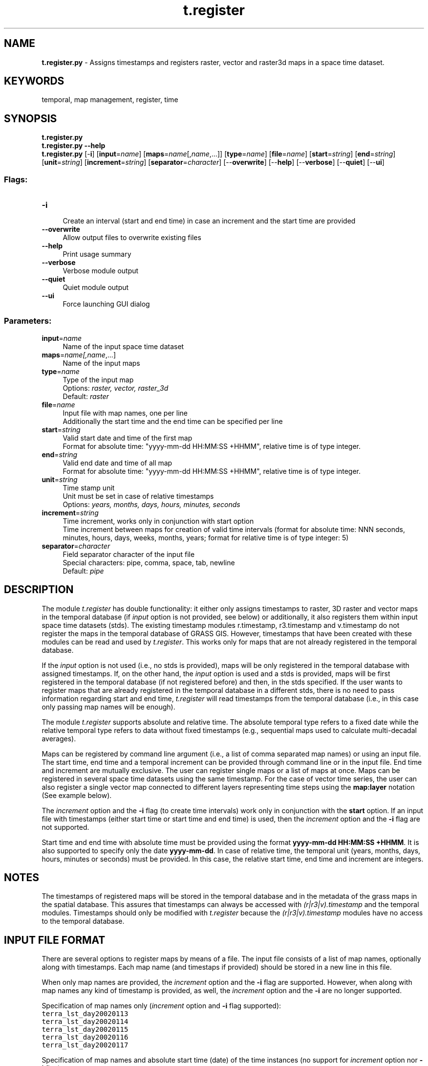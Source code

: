 .TH t.register 1 "" "GRASS 7.8.5" "GRASS GIS User's Manual"
.SH NAME
\fI\fBt.register.py\fR\fR  \- Assigns timestamps and registers raster, vector and raster3d maps in a space time dataset.
.SH KEYWORDS
temporal, map management, register, time
.SH SYNOPSIS
\fBt.register.py\fR
.br
\fBt.register.py \-\-help\fR
.br
\fBt.register.py\fR [\-\fBi\fR]  [\fBinput\fR=\fIname\fR]   [\fBmaps\fR=\fIname\fR[,\fIname\fR,...]]   [\fBtype\fR=\fIname\fR]   [\fBfile\fR=\fIname\fR]   [\fBstart\fR=\fIstring\fR]   [\fBend\fR=\fIstring\fR]   [\fBunit\fR=\fIstring\fR]   [\fBincrement\fR=\fIstring\fR]   [\fBseparator\fR=\fIcharacter\fR]   [\-\-\fBoverwrite\fR]  [\-\-\fBhelp\fR]  [\-\-\fBverbose\fR]  [\-\-\fBquiet\fR]  [\-\-\fBui\fR]
.SS Flags:
.IP "\fB\-i\fR" 4m
.br
Create an interval (start and end time) in case an increment and the start time are provided
.IP "\fB\-\-overwrite\fR" 4m
.br
Allow output files to overwrite existing files
.IP "\fB\-\-help\fR" 4m
.br
Print usage summary
.IP "\fB\-\-verbose\fR" 4m
.br
Verbose module output
.IP "\fB\-\-quiet\fR" 4m
.br
Quiet module output
.IP "\fB\-\-ui\fR" 4m
.br
Force launching GUI dialog
.SS Parameters:
.IP "\fBinput\fR=\fIname\fR" 4m
.br
Name of the input space time dataset
.IP "\fBmaps\fR=\fIname[,\fIname\fR,...]\fR" 4m
.br
Name of the input maps
.IP "\fBtype\fR=\fIname\fR" 4m
.br
Type of the input map
.br
Options: \fIraster, vector, raster_3d\fR
.br
Default: \fIraster\fR
.IP "\fBfile\fR=\fIname\fR" 4m
.br
Input file with map names, one per line
.br
Additionally the start time and the end time can be specified per line
.IP "\fBstart\fR=\fIstring\fR" 4m
.br
Valid start date and time of the first map
.br
Format for absolute time: \(dqyyyy\-mm\-dd HH:MM:SS +HHMM\(dq, relative time is of type integer.
.IP "\fBend\fR=\fIstring\fR" 4m
.br
Valid end date and time of all map
.br
Format for absolute time: \(dqyyyy\-mm\-dd HH:MM:SS +HHMM\(dq, relative time is of type integer.
.IP "\fBunit\fR=\fIstring\fR" 4m
.br
Time stamp unit
.br
Unit must be set in case of relative timestamps
.br
Options: \fIyears, months, days, hours, minutes, seconds\fR
.IP "\fBincrement\fR=\fIstring\fR" 4m
.br
Time increment, works only in conjunction with start option
.br
Time increment between maps for creation of valid time intervals (format for absolute time: NNN seconds, minutes, hours, days, weeks, months, years; format for relative time is of type integer: 5)
.IP "\fBseparator\fR=\fIcharacter\fR" 4m
.br
Field separator character of the input file
.br
Special characters: pipe, comma, space, tab, newline
.br
Default: \fIpipe\fR
.SH DESCRIPTION
The module \fIt.register\fR has double functionality: it either only assigns
timestamps to raster, 3D raster and vector maps in the temporal database
(if \fIinput\fR option is not provided, see below) or additionally, it also registers
them within input space time datasets (stds). The existing timestamp modules
r.timestamp,
r3.timestamp and
v.timestamp do not register the maps in the
temporal database of GRASS GIS. However, timestamps that have been created
with these modules can be read and used by \fIt.register\fR. This
works only for maps that are not already registered in the temporal
database.
.PP
If the \fIinput\fR option is not used (i.e., no stds is provided), maps
will be only registered in the temporal database with assigned
timestamps. If, on the other hand, the \fIinput\fR option
is used and a stds is provided, maps will be first registered in the temporal
database (if not registered before) and then, in the stds specified. If the
user wants to register maps that are already registered in the temporal
database in a different stds, there is no need to pass information regarding
start and end time, \fIt.register\fR will read timestamps from the temporal
database (i.e., in this case only passing map names will be enough).
.PP
The module \fIt.register\fR supports absolute and relative time. The absolute temporal type
refers to a fixed date while the relative temporal type refers to data
without fixed timestamps (e.g., sequential maps used to calculate
multi\-decadal averages).
.PP
Maps can be registered by command line argument (i.e., a list of comma separated map
names) or using an input file. The start time, end time and a temporal
increment can be provided through command line or in the input file. End time and
increment are mutually exclusive. The user can register single maps or a
list of maps at once. Maps can be registered in several space time
datasets using the same timestamp. For the case of vector time series,
the user can also register a single vector map connected to different
layers representing time steps using the \fBmap:layer\fR notation (See
example below).
.PP
The \fIincrement\fR option and the \fB\-i\fR flag (to create time intervals)
work only in conjunction with the \fBstart\fR option.
If an input file with timestamps (either start time or start time and end time)
is used, then the \fIincrement\fR option and the \fB\-i\fR flag are not supported.
.PP
Start time and end time with absolute time must be provided using the
format \fByyyy\-mm\-dd HH:MM:SS +HHMM\fR. It is also supported to specify
only the date \fByyyy\-mm\-dd\fR. In case of relative time, the temporal
unit (years, months, days, hours, minutes or seconds) must be provided.
In this case, the relative start time, end time and increment are integers.
.SH NOTES
The timestamps of registered maps will be stored in the temporal
database and in the metadata of the grass maps in the spatial database.
This assures that timestamps can always be accessed with
\fI(r|r3|v).timestamp\fR and the temporal modules. Timestamps should
only be modified with \fIt.register\fR because the
\fI(r|r3|v).timestamp\fR modules have no access to the temporal
database.
.SH INPUT FILE FORMAT
There are several options to register maps by means of a file. The input file
consists of a list of map names, optionally along with timestamps. Each map
name (and timestaps if provided) should be stored in a new line in this file.
.PP
When only map names are provided, the \fIincrement\fR option and the \fB\-i\fR
flag are supported. However, when along with map names any kind of timestamp is
provided, as well, the \fIincrement\fR option and the \fB\-i\fR are no longer
supported.
.PP
Specification of map names only (\fIincrement\fR option and \fB\-i\fR flag
supported):
.br
.nf
\fC
terra_lst_day20020113
terra_lst_day20020114
terra_lst_day20020115
terra_lst_day20020116
terra_lst_day20020117
\fR
.fi
.PP
Specification of map names and absolute start time (date) of the time
instances (no support for \fIincrement\fR option nor \fB\-i\fR flag):
.br
.nf
\fC
terra_lst_day20020113|2002\-01\-13
terra_lst_day20020114|2002\-01\-14
terra_lst_day20020115|2002\-01\-15
terra_lst_day20020116|2002\-01\-16
terra_lst_day20020117|2002\-01\-17
\fR
.fi
.PP
Specification of map names and absolute start time (datetime) of the time
instances (no support for \fIincrement\fR option nor \fB\-i\fR flag):
.br
.nf
\fC
terra_lst_day20020113|2002\-01\-13 10:30
terra_lst_day20020114|2002\-01\-14 10:30
terra_lst_day20020115|2002\-01\-15 10:30
terra_lst_day20020116|2002\-01\-16 10:30
terra_lst_day20020117|2002\-01\-17 10:30
\fR
.fi
.PP
Specification of map names and absolute time interval with start and end time
(no support for \fIincrement\fR option nor \fB\-i\fR flag):
.br
.nf
\fC
prec_1|2001\-01\-01|2001\-04\-01
prec_2|2001\-04\-01|2001\-07\-01
prec_3|2001\-07\-01|2001\-10\-01
prec_4|2001\-10\-01|2002\-01\-01
prec_5|2002\-01\-01|2002\-04\-01
prec_6|2002\-04\-01|2002\-07\-01
\fR
.fi
.SH EXAMPLE
.SS North Carolina dataset
.SS Using a text file
Register maps in an absolute space time dataset, creating a time interval
.br
.nf
\fC
# first:  prepare a text file with a list of input maps (see above)
# second: register maps
t.register \-i type=raster input=precipitation_monthly \(rs
    file=list_of_input_maps.txt start=\(dq2009\-01\-01\(dq \(rs
    increment=\(dq1 months\(dq
\fR
.fi
.SS Using \fIg.list\fR to generate the input
Register maps in an absolute space time dataset, creating a time interval
.br
.nf
\fC
t.register \-i type=raster input=precipitation_monthly \(rs
    maps=\(gag.list raster pattern=\(dq*precip*\(dq sep=comma\(ga start=\(dq2009\-01\-01\(dq \(rs
    increment=\(dq1 months\(dq
\fR
.fi
.SS Register a vector map with layers representing time steps
Assume a vector map of points that represent meteorological stations and
it is connected to different layers depicting daily time steps. In this
example, only the fifth layer of the vector map will be registered.
.br
.nf
\fC
# the layer is specified behind the colon
t.register type=vector input=meteo_stations_nc_daily \(rs
    maps=meteo_stations_nc:5 start=\(dq2009\-01\-05\(dq
\fR
.fi
.SS Synthetic maps
In this example we create 6 raster maps that will be registered in a
single space time raster dataset named precip_abs using a monthly
temporal granularity. The \fB\-i\fR flag generates time intervals of the
provided \fIincrement\fR. The generated timestamps will be inspected
using \fIr.timestamp\fR and \fIt.rast.list\fR. We will register an
additional map with a timestamp that was set with \fIr.timestamp\fR.
.br
.nf
\fC
r.mapcalc expression=\(dqprec_1 = 100\(dq
r.mapcalc expression=\(dqprec_2 = 200\(dq
r.mapcalc expression=\(dqprec_3 = 300\(dq
r.mapcalc expression=\(dqprec_4 = 400\(dq
r.mapcalc expression=\(dqprec_5 = 500\(dq
r.mapcalc expression=\(dqprec_6 = 600\(dq
t.create type=strds temporaltype=absolute \(rs
    output=precip_abs title=\(dqExample\(dq \(rs
    descr=\(dqExample\(dq
t.register \-i type=raster input=precip_abs \(rs
    maps=prec_1,prec_2,prec_3,prec_4,prec_5,prec_6 \(rs
    start=\(dq2001\-01\-01\(dq increment=\(dq1 months\(dq
r.timestamp prec_1
1 Jan 2001 00:00:00 / 1 Feb 2001 00:00:00
r.timestamp prec_2
1 Feb 2001 00:00:00 / 1 Mar 2001 00:00:00
t.rast.list input=precip_abs
name|mapset|start_time|end_time
prec_1|PERMANENT|2001\-01\-01 00:00:00|2001\-02\-01 00:00:00
prec_2|PERMANENT|2001\-02\-01 00:00:00|2001\-03\-01 00:00:00
prec_3|PERMANENT|2001\-03\-01 00:00:00|2001\-04\-01 00:00:00
prec_4|PERMANENT|2001\-04\-01 00:00:00|2001\-05\-01 00:00:00
prec_5|PERMANENT|2001\-05\-01 00:00:00|2001\-06\-01 00:00:00
prec_6|PERMANENT|2001\-06\-01 00:00:00|2001\-07\-01 00:00:00
r.mapcalc expression=\(dqprec_7 = 700\(dq
r.timestamp map=prec_7 date=\(dq1 jul 2001 / 1 aug 2001\(dq
t.register type=raster input=precip_abs maps=prec_7
t.rast.list input=precip_abs
name|mapset|start_time|end_time
prec_1|PERMANENT|2001\-01\-01 00:00:00|2001\-02\-01 00:00:00
prec_2|PERMANENT|2001\-02\-01 00:00:00|2001\-03\-01 00:00:00
prec_3|PERMANENT|2001\-03\-01 00:00:00|2001\-04\-01 00:00:00
prec_4|PERMANENT|2001\-04\-01 00:00:00|2001\-05\-01 00:00:00
prec_5|PERMANENT|2001\-05\-01 00:00:00|2001\-06\-01 00:00:00
prec_6|PERMANENT|2001\-06\-01 00:00:00|2001\-07\-01 00:00:00
prec_7|PERMANENT|2001\-07\-01 00:00:00|2001\-08\-01 00:00:00
\fR
.fi
.SS Importing and registering ECA&D climatic data
The European Climate Assessment & Dataset (ECA&D) project
offers the E\-OBS dataset which is a daily gridded observational
dataset for precipitation, temperature and sea level pressure in
Europe based on ECA&D information.
Download and decompress mean temperature data from:
here
by accepting their
Terms of use.
.br
.nf
\fC
# import E\-OBS V12 into a lat\-long location (alternatively, use r.external)
r.in.gdal \-oe input=tg_0.25deg_reg_1950\-1964_v12.0.nc \(rs
  output=temperature_mean offset=0
r.in.gdal \-oe input=tg_0.25deg_reg_1965\-1979_v12.0.nc \(rs
  output=temperature_mean offset=5479 \-\-o
r.in.gdal \-oe input=tg_0.25deg_reg_1980\-1994_v12.0.nc \(rs
  output=temperature_mean offset=10957 \-\-o
r.in.gdal \-oe input=tg_0.25deg_reg_1995\-2015_v12.0.nc \(rs
  output=temperature_mean offset=16436 \-\-o
# create STRDS
t.create type=strds output=temperature_mean_1950_2015_daily \(rs
  temporaltype=absolute semantictype=mean \(rs
  title=\(dqEuropean mean temperature 1950\-2015\(dq \(rs
  description=\(dqThe European daily mean temperature from ECAD\(dq
# create text file with all temperature_mean rasters, one per line,
# a) using a shell script
for i in \(gaseq 1 23922\(ga ; do
    echo temperature_mean.$i >> map_list.txt
done
# b) using a Python script
file = open(\(dqmap_list.txt\(dq, \(dqw\(dq)
for i in range(23922):
    file.write(\(dqtemperature_mean.%i\(rsn\(dq % (i + 1))
file.close()
# register daily maps using the file created above
t.register \-i type=raster input=temperature_mean_1950_2015_daily \(rs
              file=map_list.txt start=\(dq1950\-01\-01\(dq increment=\(dq1 days\(dq
\fR
.fi
.SH SEE ALSO
\fI
t.create,
t.info
\fR
.PP
Maps registration examples in Temporal data processing Wiki
.SH AUTHOR
Sören Gebbert, Thünen Institute of Climate\-Smart Agriculture
.SH SOURCE CODE
.PP
Available at: t.register source code (history)
.PP
Main index |
Temporal index |
Topics index |
Keywords index |
Graphical index |
Full index
.PP
© 2003\-2020
GRASS Development Team,
GRASS GIS 7.8.5 Reference Manual
